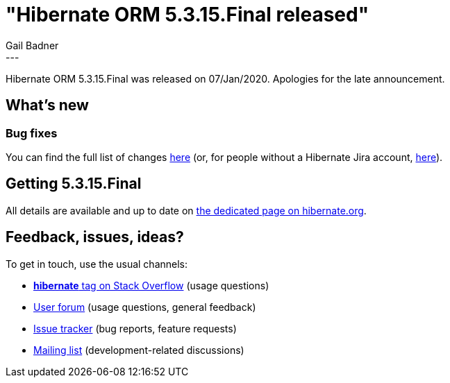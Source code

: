 = "Hibernate ORM 5.3.15.Final released"
Gail Badner
:awestruct-tags: [ "Hibernate ORM", "Releases" ]
:awestruct-layout: blog-post
:released-version: 5.3.15.Final
:release-id: 31809
---

Hibernate ORM {released-version} was released on 07/Jan/2020. Apologies for the late announcement.

== What's new

=== Bug fixes

You can find the full list of changes https://hibernate.atlassian.net/projects/HHH/versions/{release-id}/tab/release-report-all-issues[here] (or, for people without a Hibernate Jira account, https://hibernate.atlassian.net/issues/?jql=project=10031+AND+fixVersion={release-id}[here]).

== Getting {released-version}

All details are available and up to date on https://hibernate.org/orm/releases/5.3/#get-it[the dedicated page on hibernate.org].

== Feedback, issues, ideas?

To get in touch, use the usual channels:

* https://stackoverflow.com/questions/tagged/hibernate[**hibernate** tag on Stack Overflow] (usage questions)
* https://discourse.hibernate.org/c/hibernate-orm[User forum] (usage questions, general feedback)
* https://hibernate.atlassian.net/browse/HHH[Issue tracker] (bug reports, feature requests)
* http://lists.jboss.org/pipermail/hibernate-dev/[Mailing list] (development-related discussions)

